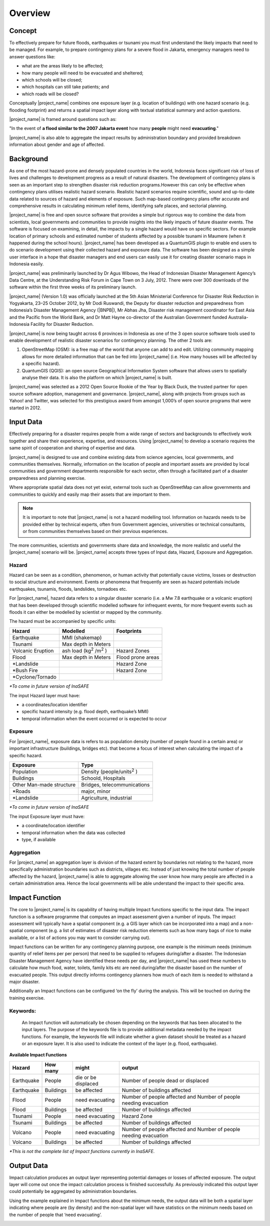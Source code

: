 .. _socialisation_overview:

Overview
========

Concept
-------
To effectively prepare for future floods, earthquakes or tsunami you must
first understand the likely impacts that need to be managed. For example,
to prepare contingency plans for a severe flood in Jakarta,
emergency managers need to answer questions like:

- what are the areas likely to be affected;
- how many people will need to be evacuated and sheltered;
- which schools will be closed;
- which hospitals can still take patients; and
- which roads will be closed?

Conceptually |project_name| combines one exposure layer (e.g. location of buildings) with
one hazard scenario (e.g. flooding footprint) and returns a spatial impact layer along 
with textual statistical summary and action questions.

|project_name| is framed around questions such as:

"In the event of **a flood similar to the 2007 Jakarta event** how many
**people** might need **evacuating**."

.. image:: /static/training/socialisation/001_inasafe_concept.png

|project_name| is also able to aggregate the impact results by administration
boundary and provided breakdown information about gender and age of affected.

Background
----------

As one of the most hazard-prone and densely populated countries in the world,
Indonesia faces significant risk of loss of lives and challenges to
development progress as a result of natural disasters. The development of
contingency plans is seen as an important step to strengthen disaster risk
reduction programs.However this can only be effective when contingency plans
utilises realistic hazard scenario. Realistic hazard scenarios require
scientific, sound and up-to-date data related to sources of hazard and
elements of exposure.  Such map-based contingency plans offer accurate and
comprehensive results in calculating minimum relief items,
identifying safe places, and sectorial planning.

|project_name| is free and open source software that provides a simple but
rigorous way to combine the data from scientists, local governments and
communities to provide insights into the likely impacts of future disaster
events. The software is focused on examining, in detail,
the impacts by a single hazard would have on specific sectors. For example
location of primary schools and estimated number of students affected by a
possible tsunami in Maumere (when it happened during the school hours).
|project_name| has been developed as a QuantumGIS plugin to enable end users
to do scenario development using their collected hazard and exposure data.
The software has been designed as a simple user interface in a hope that
disaster managers and end users can easily use it for creating disaster
scenario maps in Indonesia easily.

|project_name| was preliminarily launched by Dr Agus Wibowo,
the Head of Indonesian Disaster Management Agency’s Data Centre,
at the Understanding Risk Forum in Cape Town on 3 July,
2012. There were over 300 downloads of the software within the first three
weeks of its preliminary launch.

|project_name| (Version 1.0) was officially launched at the 5th Asian
Ministerial Conference for Disaster Risk Reduction in Yogyakarta,
23–25 October 2012, by Mr Dodi Ruswandi, the Deputy for disaster reduction
and preparedness from Indonesia’s Disaster Management Agency (|BNPB|),
Mr Abhas Jha,  Disaster risk management coordinator for East Asia and the
Pacific from the World Bank, and Dr Matt Hayne co-director of the Australian
Government funded Australia-Indonesia Facility for Disaster Reduction.

|project_name| is now being taught across 6 provinces in Indonesia as one of
the 3 open source software tools used to enable development of realistic
disaster scenarios for contingency planning. The other 2 tools are:

#. OpenStreetMap (OSM): is a free map of the world that anyone can add to
   and edit. Utilizing community mapping allows for more detailed information
   that can be fed into |project_name| (i.e. How many houses will be affected
   by a specific hazard).
#. QuantumGIS (QGIS): an open source Geographical Information System
   software that allows users to spatially analyse their data. It is also the
   platform on which |project_name| is built.

|project_name| was selected as a 2012 Open Source Rookie of the Year by Black
Duck, the trusted partner for open source software adoption,
management and governance. |project_name|, along with projects from groups
such as Yahoo! and Twitter, was selected for this prestigious award from
amongst 1,000’s of open source programs that were started in 2012.

Input Data
----------

Effectively preparing for a disaster requires people from a wide range of
sectors and backgrounds to effectively work together and share their
experience, expertise, and resources. Using |project_name| to develop a
scenario requires the same spirit of cooperation and sharing of expertise and
data.

|project_name| is designed to use and combine existing data from science
agencies, local governments, and communities themselves. Normally,
information on the location of people and important assets are provided by
local communities and government departments responsible for each sector,
often through a facilitated part of a disaster preparedness and planning
exercise.

Where appropriate spatial data does not yet exist, external tools such as
OpenStreetMap can allow governments and communities to quickly and easily map
their assets that are important to them.

.. note:: It is important to note that |project_name| is not a hazard
   modelling tool. Information on hazards needs to be provided either by
   technical experts, often from Government agencies,
   universities or technical consultants, or from communities themselves
   based on their previous experiences.

The more communities, scientists and governments share data and knowledge,
the more realistic and useful the |project_name| scenario will be.
|project_name| accepts three types of Input data, Hazard, Exposure and
Aggregation.

Hazard
......

Hazard can be seen as a condition, phenomenon, or human activity that
potentially cause victims, losses or destruction to social structure and
environment. Events or phenomena that frequently are seen as hazard
potentials include earthquakes, tsunamis, floods, landslides, tornadoes etc.

For |project_name|, hazard data refers to a singular disaster scenario (i.e.
a Mw 7.8 earthquake or a volcanic eruption) that has been developed through
scientific modelled software for infrequent events, for more frequent events
such as floods it can either be modelled by scientist or mapped by the
community.

The hazard must be accompanied by specific units:

+------------------------+-----------------------------------------+----------------------+
|       Hazard           |                  Modelled               |     Footprints       |
+========================+=========================================+======================+
| Earthquake             | MMI (shakemap)                          |                      |
+------------------------+-----------------------------------------+----------------------+
| Tsunami                | Max depth in Meters                     |                      |
+------------------------+-----------------------------------------+----------------------+
| Volcanic Eruption      | ash load (kg\ :sup:`2` \/m\ :sup:`2` \) | Hazard Zones         |
+------------------------+-----------------------------------------+----------------------+
| Flood                  | Max depth in Meters                     | Flood prone areas    |
+------------------------+-----------------------------------------+----------------------+
| \*Landslide            |                                         | Hazard Zone          |
+------------------------+-----------------------------------------+----------------------+
| \*Bush Fire            |                                         | Hazard Zone          |
+------------------------+-----------------------------------------+----------------------+
| \*Cyclone/Tornado      |                                         |                      |
+------------------------+-----------------------------------------+----------------------+

*\*To come in future version of InaSAFE*

The input Hazard layer must have:

- a coordinates/location identifier
- specific hazard intensity (e.g. flood depth, earthquake’s MMI)
- temporal information when the event occurred or is expected to occur

Exposure
........

For |project_name|, exposure data is refers to as population density (number
of people found in a certain area) or important infrastructure (buildings,
bridges etc). that become a focus of interest when calculating the impact of
a specific hazard.

+--------------------------+-------------------------------------------+
|       Exposure           |                  Type                     |
+==========================+===========================================+
| Population               | Density (people/units\ :sup:`2` \)        |
+--------------------------+-------------------------------------------+
| Buildings                | Schoold, Hospitals                        |
+--------------------------+-------------------------------------------+
| Other Man-made structure | Bridges, telecommunications               |
+--------------------------+-------------------------------------------+
| \*Roads                  | major, minor                              |
+--------------------------+-------------------------------------------+
| \*Landslide              | Agriculture, industrial                   |
+--------------------------+-------------------------------------------+

*\*To come in future version of InaSAFE*

The input Exposure layer must have:

- a coordinate/location identifier
- temporal information when the data was collected
- type, if available

Aggregation
............

For |project_name| an aggregation layer is division of the hazard extent by
boundaries not relating to the hazard, more specifically administration
boundaries such as districts, villages etc. Instead of just knowing the total 
number of people affected by the hazard, |project_name| is able to aggregate
allowing the user know how many people are affected in a certain administration 
area. Hence the local governments will be able understand the impact to their
specific area.

Impact Function
---------------

The core to |project_name|  is its capability of having multiple Impact
functions specific to the input data. The impact function is a software
programme that computes an impact assessment given a number of inputs. The
impact assessment will typically have a spatial component (e.g. a GIS layer
which can be incorporated into a map) and a non-spatial component (e.g. a
list of estimates of disaster risk reduction elements such as how many bags
of rice to make available, or a list of actions you may want to consider
carrying out).

Impact functions can be written for any contingency planning purpose,
one example is the minimum needs (minimum quantity of relief items per per
person) that need to be supplied to refugees during/after a disaster. The
Indonesian Disaster Management Agency have identified these needs per day,
and |project_name| has used these numbers to calculate how much food, water,
toilets, family kits etc are need during/after the disaster based on the
number of evacuated people. This output directly informs contingency planners
how much of each item is needed to withstand a major disaster.

Additionally an Impact functions can be configured ‘on the fly’ during the
analysis.  This will be touched on during the training exercise.

Keywords:
.........

  An Impact function will automatically be chosen depending on the keywords
  that has been allocated to the input layers. The purpose of the keywords file
  is to provide additional metadata needed by the impact functions. For
  example, the keywords file will indicate whether a given dataset should be
  treated as a hazard or an exposure layer. It is also used to indicate the
  context of the layer (e.g. flood, earthquake).

**Available Impact Functions**

+-------------------+----------------+--------------------------+--------------------------------------------------------------------+
|       Hazard      |   How many     |         might            |                              output                                |
+===================+================+==========================+====================================================================+
| Earthquake        | People         | die or be displaced      | Number of people dead or displaced                                 |
+-------------------+----------------+--------------------------+--------------------------------------------------------------------+
| Earthquake        | Buildings      | be affected              | Number of buildings affected                                       |
+-------------------+----------------+--------------------------+--------------------------------------------------------------------+
| Flood             | People         | need evacuating          | Number of people affected and Number of people needing evacuation  |
+-------------------+----------------+--------------------------+--------------------------------------------------------------------+
| Flood             | Buildings      | be affected              | Number of buildings affected                                       |
+-------------------+----------------+--------------------------+--------------------------------------------------------------------+
| Tsunami           | People         | need evacuating          | Hazard Zone                                                        |
+-------------------+----------------+--------------------------+--------------------------------------------------------------------+
| Tsunami           | Buildings      | be affected              | Number of buildings affected                                       |
+-------------------+----------------+--------------------------+--------------------------------------------------------------------+
| Volcano           | People         | need evacuating          | Number of people affected and Number of people needing evacuation  |
+-------------------+----------------+--------------------------+--------------------------------------------------------------------+
| Volcano           | Buildings      | be affected              | Number of buildings affected                                       |
+-------------------+----------------+--------------------------+--------------------------------------------------------------------+

*\*This is not the complete list of Impact functions currently in InaSAFE.*

Output Data
-----------
Impact calculation produces an output layer representing potential damages or
losses of affected exposure. The output layer will come out once the impact
calculation process is finished successfully. As previously indicated this
output layer could potentially be aggregated by administration boundaries.

Using the example explained in Impact functions about the minimum needs,
the output data will be both a spatial layer indicating where people are (by
density) and the non-spatial layer will have statistics on the minimum needs
based on the number of people that ‘need evacuating’.

.. image:: /static/training/socialisation/002_output_data.png


